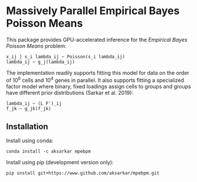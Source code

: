 * Massively Parallel Empirical Bayes Poisson Means 

  This package provides GPU-accelerated inference for the /Empirical Bayes
  Poisson Means/ problem:

  #+BEGIN_EXAMPLE
    x_ij | s_i lambda_ij ~ Poisson(s_i lambda_ij)
    lambda_ij ~ g_j(lambda_ij)
  #+END_EXAMPLE

  The implementation readily supports fitting this model for data on the order
  of 10^6 cells and 10^4 genes in parallel. It also supports fitting a
  specialized factor model where binary, fixed loadings assign cells to groups
  and groups have different prior distributions (Sarkar et al. 2019):

  #+BEGIN_EXAMPLE
    lambda_ij ~ (L F')_ij
    f_jk ~ g_jk(f_jk)
  #+END_EXAMPLE

** Installation

   Install using conda:

   #+BEGIN_SRC ipython
     conda install -c aksarkar mpebpm
   #+END_SRC

   Install using pip (development version only):

   #+BEGIN_SRC ipython
     pip install git+https://www.github.com/aksarkar/mpebpm.git
   #+END_SRC

